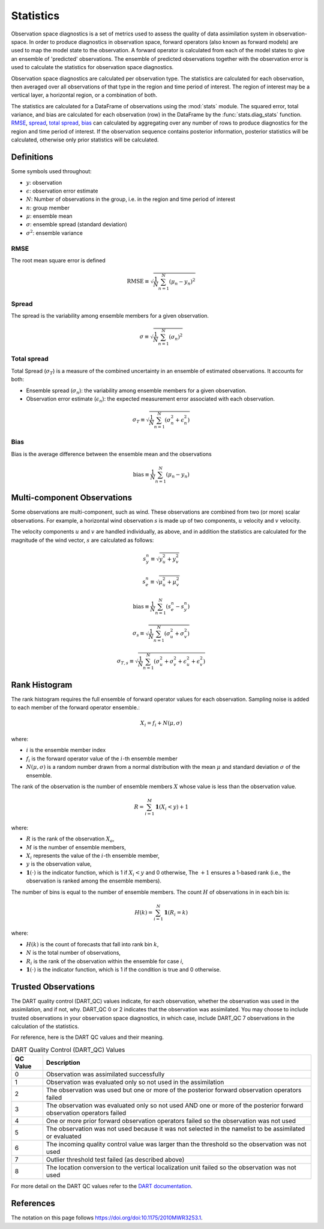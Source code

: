 
.. _statistics:

===========
Statistics
===========

Observation space diagnostics is a set of metrics used to
assess the quality of data assimilation system in observation-space. 
In order to produce diagnostics in observation space, forward operators (also 
known as forward models) are used to map the model state to the observation.
A forward operator is calculated from each of the model states to give an ensemble
of 'predicted' observations. The ensemble of predicted observations together with 
the observation error is used to calculate the statistics for observation space
diagnostics.

Observation space diagnostics are calculated per observation type. 
The statistics are calculated for each observation, then averaged over all 
observations of that type in the region and time period of interest.
The region of interest may be a vertical layer, a horizontal region, or a 
combination of both.

The statistics are calculated for a DataFrame of observations using the
:mod:`stats` module. The squared error, total variance, and bias are calculated 
for each observation (row) in the DataFrame by the :func:`stats.diag_stats` function. 
`RMSE`_, `spread`_, `total spread`_, `bias`_ can calculated by aggregating over any 
number of rows to produce diagnostics for the region and time period of interest.
If the observation sequence contains posterior information, posterior statistics
will be calculated, otherwise only prior statistics will be calculated.

Definitions
-----------

Some symbols used throughout:

- :math:`y`: observation
- :math:`\epsilon`: observation error estimate
- :math:`N`: Number of observations in the group, i.e. in the region and time period of interest
- :math:`n`: group member
- :math:`\mu`: ensemble mean
- :math:`\sigma`: ensemble spread (standard deviation)
- :math:`\sigma^2`: ensemble variance

RMSE
~~~~

The root mean square error is defined

.. math::

   \text{RMSE} \equiv \sqrt{\frac{1}{N} \sum_{n=1}^{N} (\mu_n - y_n)^2}


Spread
~~~~~~

The spread is the variability among ensemble members for a given observation.

.. math::
   \sigma \equiv \sqrt{\frac{1}{N} \sum_{n=1}^{N} ( \sigma_n)^2}

Total spread
~~~~~~~~~~~~

Total Spread (:math:`\sigma_T`) is a measure of the combined uncertainty in an 
ensemble of estimated observations. It accounts for both:

- Ensemble spread (:math:`\sigma_n`):  the variability among ensemble members for
  a given observation.
- Observation error estimate (:math:`\epsilon_n`):  the expected measurement error 
  associated with each observation.

.. math::
   \sigma_T \equiv \sqrt{\frac{1}{N} \sum_{n=1}^{N} ( \sigma_n^2 + \epsilon_n^2)}

Bias
~~~~

Bias is the average difference between the ensemble mean and the observations

.. math::
   \text{bias} \equiv \frac{1}{N} \sum_{n=1}^{N} ( \mu_n - y_n)


.. _stats-multi-comp:

Multi-component Observations
-----------------------------

Some observations are multi-component, such as wind. These observations are combined from 
two (or more) scalar observations. For example, a horizontal wind observation :math:`s` is made up 
of two components, :math:`u` velocity and :math:`v` velocity.

The velocity components :math:`u` and :math:`v` are handled individually, as above, and in
addition the statistics are calculated for the magnitude of the wind vector, :math:`s`
are calculated as follows: 

.. math::
   s_y^n \equiv \sqrt{y_u^2 + y_v^2}

.. math::
   s_e^n \equiv \sqrt{\mu_u^2 + \mu_v^2}

.. math::
   \text{bias} \equiv \frac{1}{N} \sum_{n=1}^{N} (s_e^n - s_y^n)

.. math::
   \sigma_s \equiv \sqrt{\frac{1}{N} \sum_{n=1}^{N} (\sigma^2_u + \sigma^2_v )}

.. math::
   \sigma_{T,s} \equiv \sqrt{\frac{1}{N} \sum_{n=1}^{N} (\sigma^2_u + \sigma^2_v + \epsilon^2_u + \epsilon^2_v )}

Rank Histogram
--------------

The rank histogram requires the full ensemble of forward operator values for each observation.
Sampling noise is added to each member of the forward operator ensemble.:

.. math::

   X_i = f_i + N(\mu, \sigma)

where:

- :math:`i` is the ensemble member index
- :math:`f_i` is the forward operator value of the :math:`i`-th ensemble member
- :math:`N(\mu, \sigma)` is a random number drawn from a normal distribution with the mean :math:`\mu` 
  and standard deviation :math:`\sigma`
  of the ensemble.  

The rank of the observation is the number of ensemble members :math:`X` whose value is less than the observation value.

.. math::

   R = \sum_{i=1}^{M} \mathbf{1} \left( X_i < y \right) + 1

where:

- :math:`R` is the rank of the observation :math:`X_o`,  
- :math:`M` is the number of ensemble members,  
- :math:`X_i` represents the value of the :math:`i`-th ensemble member,  
- :math:`y` is the observation value,
- :math:`\mathbf{1}(\cdot)` is the indicator function, which is 1 if :math:`X_i < y` and 0 otherwise,  
  The :math:`+1` ensures a 1-based rank (i.e., the observation is ranked among the ensemble members).  


The number of bins is equal to the number of ensemble members. 
The count :math:`H` of observations in in each  bin is: 

.. math::

   H(k) = \sum_{i=1}^{N} \mathbf{1} \left( R_i = k \right)

where:

- :math:`H(k)` is the count of forecasts that fall into rank bin :math:`k`,
- :math:`N` is the total number of observations,
- :math:`R_i` is the rank of the observation within the ensemble for case `i`,
- :math:`\mathbf{1}(\cdot)` is the indicator function, which is 1 if the condition is true and 0 otherwise.

Trusted Observations
--------------------

The DART quality control (DART_QC) values indicate, for each observation, whether the observation
was used in the assimilation, and if not, why. DART_QC 0 or 2 indicates that the observation was assimilated.
You may choose to include trusted observations in your observation space diagnostics, in which case,
include DART_QC 7 observations in the calculation of the statistics.

For reference, here is the DART QC values and their meaning. 

.. list-table:: DART Quality Control (DART_QC) Values
   :header-rows: 1

   * - QC Value
     - Description
   * - 0
     - Observation was assimilated successfully
   * - 1
     - Observation was evaluated only so not used in the assimilation
   * - 2
     - The observation was used but one or more of the posterior forward observation operators failed
   * - 3
     - The observation was evaluated only so not used AND one or more of the posterior forward observation operators failed
   * - 4
     - One or more prior forward observation operators failed so the observation was not used
   * - 5
     - The observation was not used because it was not selected in the namelist to be assimilated or evaluated
   * - 6
     - The incoming quality control value was larger than the threshold so the observation was not used
   * - 7
     - Outlier threshold test failed (as described above)
   * - 8
     - The location conversion to the vertical localization unit failed so the observation was not used


For more detail on the DART QC values refer to the 
`DART documentation <https://docs.dart.ucar.edu/en/latest/assimilation_code/modules/assimilation/quality_control_mod.html>`_.


References
----------

The notation on this page follows `<https://doi.org/doi:10.1175/2010MWR3253.1>`__.


.. See also `<https://doi.org/doi:10.1175/MWR-D-15-0052.1>`__.


